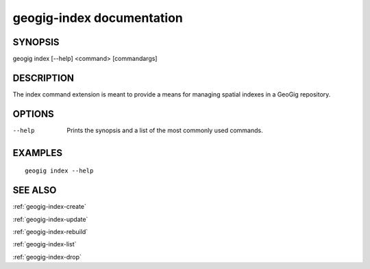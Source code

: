 .. _geogig-index:

geogig-index documentation
##########################

SYNOPSIS
********
geogig index [--help] <command> [commandargs]


DESCRIPTION
***********

The index command extension is meant to provide a means for managing spatial indexes in a GeoGig repository.


OPTIONS
*******

--help         Prints the synopsis and a list of the most commonly used commands.


EXAMPLES
********
::

   geogig index --help


SEE ALSO
********

:ref:`geogig-index-create`

:ref:`geogig-index-update`

:ref:`geogig-index-rebuild`

:ref:`geogig-index-list`

:ref:`geogig-index-drop`


